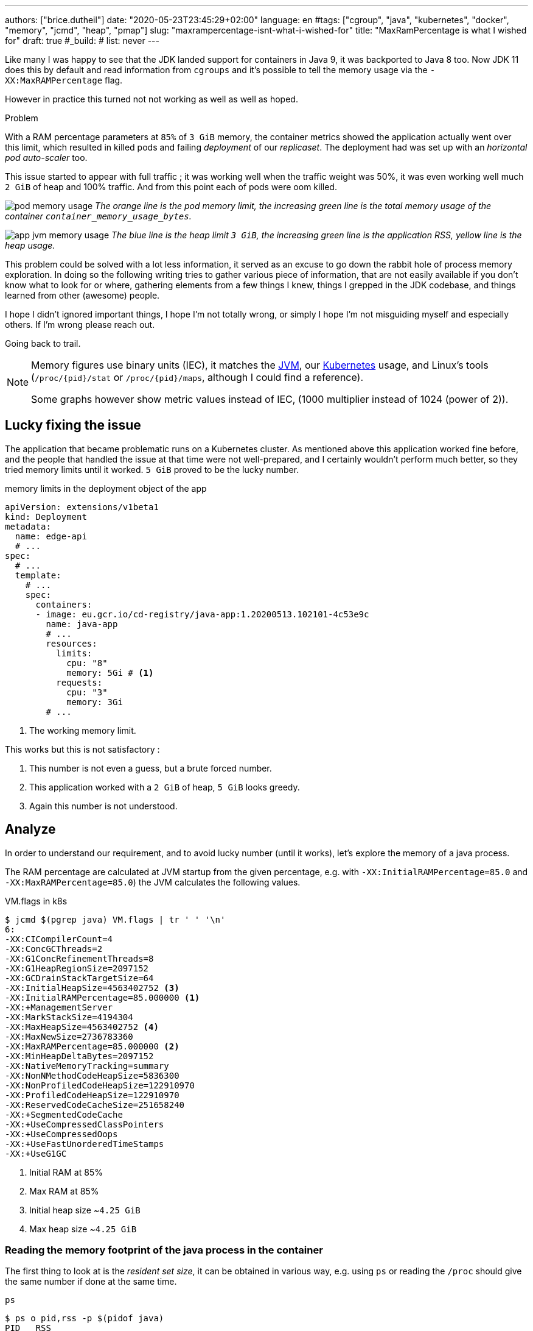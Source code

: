 ---
authors: ["brice.dutheil"]
date: "2020-05-23T23:45:29+02:00"
language: en
#tags: ["cgroup", "java", "kubernetes", "docker", "memory", "jcmd", "heap", "pmap"]
slug: "maxrampercentage-isnt-what-i-wished-for"
title: "MaxRamPercentage is what I wished for"
draft: true
#_build:
#  list: never
---

Like many I was happy to see that the JDK landed support for containers
in Java 9, it was backported to Java 8 too.
Now JDK 11 does this by default and read information from `cgroups` and
it's possible to tell the memory usage via the `-XX:MaxRAMPercentage` flag.

However in practice this turned not not working as well as well as hoped.


.Problem
****
With a RAM percentage parameters at `85%` of `3 GiB` memory, the container
metrics showed the application actually went over this limit, which resulted
in killed pods and failing _deployment_ of our _replicaset_. The deployment
had was set up with an _horizontal pod auto-scaler_ too.

This issue started to appear with full traffic ; it was working well when
the traffic weight was 50%, it was even working well much `2 GiB` of heap
and 100% traffic. And from this point each of pods were oom killed.
****

image:/assets/maxrampercentage/pod-memory-usage.png[]
_The orange line is the pod memory limit, the increasing green line is the
total memory usage of the container `container_memory_usage_bytes`._

image:/assets/maxrampercentage/app-jvm-memory-usage.png[]
_The blue line is the heap limit `3 GiB`, the increasing green line
is the application RSS, yellow line is the heap usage._

This problem could be solved with a lot less information, it served as
an excuse to go down the rabbit hole of process memory exploration.
In doing so the following writing tries to gather various piece of information,
that are not easily available if you don't know what to look for or where,
gathering elements from a few things I knew, things I grepped in the
JDK codebase, and things learned from other (awesome) people.

I hope I didn't ignored important things, I hope I'm not totally wrong,
or simply I hope I'm not misguiding myself and especially others. If I'm wrong
please reach out.

Going back to trail.


[NOTE]
====
Memory figures use binary units (IEC), it matches the https://github.com/corretto/corretto-11/blob/055a9a1a279b9a2953c2150bc937b04f905eeba1/src/src/hotspot/share/utilities/globalDefinitions.hpp#L226[JVM],
our https://kubernetes.io/docs/concepts/configuration/manage-resources-containers/#meaning-of-memory[Kubernetes] usage,
and Linux's tools (`/proc/{pid}/stat` or `/proc/{pid}/maps`, although I could find a reference).

Some graphs however show metric values instead of IEC, (1000 multiplier instead of 1024 (power of 2)).
====

== Lucky fixing the issue

The application that became problematic runs on a Kubernetes cluster. As mentioned above
this application worked fine before, and the people that handled the issue at that time were
not well-prepared, and I certainly wouldn't perform much better, so they tried memory limits
until it worked. `5 GiB` proved to be the lucky number.


.memory limits in the deployment object of the app
[source,yaml]
----
apiVersion: extensions/v1beta1
kind: Deployment
metadata:
  name: edge-api
  # ...
spec:
  # ...
  template:
    # ...
    spec:
      containers:
      - image: eu.gcr.io/cd-registry/java-app:1.20200513.102101-4c53e9c
        name: java-app
        # ...
        resources:
          limits:
            cpu: "8"
            memory: 5Gi # <1>
          requests:
            cpu: "3"
            memory: 3Gi
        # ...
----
<1> The working memory limit.

This works but this is not satisfactory :

1. This number is not even a guess, but a brute forced number.
2. This application worked with a `2 GiB` of heap, `5 GiB` looks greedy.
3. Again this number is not understood.


== Analyze

In order to understand our requirement, and to avoid lucky number (until it works),
let's explore the memory of a java process.


The RAM percentage are calculated at JVM startup from the given percentage, e.g.
with `-XX:InitialRAMPercentage=85.0` and `-XX:MaxRAMPercentage=85.0`) the JVM
calculates the following values.

.VM.flags in k8s
[source, bash]
----
$ jcmd $(pgrep java) VM.flags | tr ' ' '\n'
6:
-XX:CICompilerCount=4
-XX:ConcGCThreads=2
-XX:G1ConcRefinementThreads=8
-XX:G1HeapRegionSize=2097152
-XX:GCDrainStackTargetSize=64
-XX:InitialHeapSize=4563402752 <3>
-XX:InitialRAMPercentage=85.000000 <1>
-XX:+ManagementServer
-XX:MarkStackSize=4194304
-XX:MaxHeapSize=4563402752 <4>
-XX:MaxNewSize=2736783360
-XX:MaxRAMPercentage=85.000000 <2>
-XX:MinHeapDeltaBytes=2097152
-XX:NativeMemoryTracking=summary
-XX:NonNMethodCodeHeapSize=5836300
-XX:NonProfiledCodeHeapSize=122910970
-XX:ProfiledCodeHeapSize=122910970
-XX:ReservedCodeCacheSize=251658240
-XX:+SegmentedCodeCache
-XX:+UseCompressedClassPointers
-XX:+UseCompressedOops
-XX:+UseFastUnorderedTimeStamps
-XX:+UseG1GC
----
<1> Initial RAM at 85%
<2> Max RAM at 85%
<3> Initial heap size ~`4.25 GiB`
<4> Max heap size ~`4.25 GiB`


=== Reading the memory footprint of the java process in the container

The first thing to look at is the _resident set size_, it can be obtained in
various way, e.g. using `ps` or reading the `/proc` should give the same number
if done at the same time.

.`ps`
[source, role="primary"]
----
$ ps o pid,rss -p $(pidof java)
PID   RSS
  6 4701120
----

.`/proc/{pid}/status`
[source, role="secondary"]
----
$ cat /proc/$(pgrep java)/status | grep VmRSS
VmRSS:	 4701120 kB
----

`4.6 GiB` !!! Not quite within the `4.25 GiB` (85% of `5 GiB`) limit. So let's dig a
bit to understand this number (4701120 KiB).

==== Digging in the java memory arenas

Fortunately the application started with `-XX:NativeMemoryTracking=summary` which
enables to have an overview of the different memory zones of a Java process.

NOTE: Enabling native memory tracking (NMT) causes a 5% to 10% performance overhead.

.`VM.native_memory` instant snapshot
[source, bash]
----
$ jcmd $(pgrep java) VM.native_memory scale=KB
6:

Native Memory Tracking:

Total: reserved=7168324KB, committed=5380868KB                               <1>
-                 Java Heap (reserved=4456448KB, committed=4456448KB)        <2>
                            (mmap: reserved=4456448KB, committed=4456448KB)

-                     Class (reserved=1195628KB, committed=165788KB)         <3>
                            (classes #28431)                                 <4>
                            (  instance classes #26792, array classes #1639)
                            (malloc=5740KB #87822)
                            (mmap: reserved=1189888KB, committed=160048KB)
                            (  Metadata:   )
                            (    reserved=141312KB, committed=139876KB)
                            (    used=135945KB)
                            (    free=3931KB)
                            (    waste=0KB =0.00%)
                            (  Class space:)
                            (    reserved=1048576KB, committed=20172KB)
                            (    used=17864KB)
                            (    free=2308KB)
                            (    waste=0KB =0.00%)

-                    Thread (reserved=696395KB, committed=85455KB)
                            (thread #674)
                            (stack: reserved=692812KB, committed=81872KB)    <5>
                            (malloc=2432KB #4046)
                            (arena=1150KB #1347)

-                      Code (reserved=251877KB, committed=105201KB)          <6>
                            (malloc=4189KB #11718)
                            (mmap: reserved=247688KB, committed=101012KB)

-                        GC (reserved=230739KB, committed=230739KB)          <7>
                            (malloc=32031KB #63631)
                            (mmap: reserved=198708KB, committed=198708KB)

-                  Compiler (reserved=5914KB, committed=5914KB)              <8>
                            (malloc=6143KB #3281)
                            (arena=18014398509481755KB #5)

-                  Internal (reserved=24460KB, committed=24460KB)           <10>
                            (malloc=24460KB #13140)

-                     Other (reserved=267034KB, committed=267034KB)         <11>
                            (malloc=267034KB #631)

-                    Symbol (reserved=28915KB, committed=28915KB)            <9>
                            (malloc=25423KB #330973)
                            (arena=3492KB #1)

-    Native Memory Tracking (reserved=8433KB, committed=8433KB)
                            (malloc=117KB #1498)
                            (tracking overhead=8316KB)

-               Arena Chunk (reserved=217KB, committed=217KB)
                            (malloc=217KB)

-                   Logging (reserved=7KB, committed=7KB)
                            (malloc=7KB #266)

-                 Arguments (reserved=19KB, committed=19KB)
                            (malloc=19KB #521)

-                    Module (reserved=1362KB, committed=1362KB)
                            (malloc=1362KB #6320)

-              Synchronizer (reserved=837KB, committed=837KB)
                            (malloc=837KB #6877)

-                 Safepoint (reserved=8KB, committed=8KB)
                            (mmap: reserved=8KB, committed=8KB)

-                   Unknown (reserved=32KB, committed=32KB)
                            (mmap: reserved=32KB, committed=32KB)
----
<1> This shows a `reserved` value (`7168324 KiB` (~`6.84 GiB`)), it's the amount of addressable memory
(all OS types) on that container, and a `committed` value (`4456448 KiB` (~`4.25 GiB`)) that represents
what the JVM actually told the OS to allocate.
<2> Heap arena, note reserved and committed values are the same `4456448 KiB` here because our
`InitialRAMPercentage` is the same as max. I'm not sure why this number is different from the VM
flags `-XX:MaxHeapSize=4563402752` though.
<3> ~`162 MiB` of metaspace
<4> How many classes have been loaded : `28431`
<5> There are 674 threads that are using ~`80 MiB` and could use up to ~`676 MiB`.
<6> Code cache area (assembly of the used methods) ~`102 MiB` out of ~`246 MiB` which matches with `-XX:ReservedCodeCacheSize=251658240`
<7> G1GC internal data structures take ~`225 MiB`
<8> C1 / C2 compilers (which compile bytecodes to assembly) uses ~`5.8 MiB`
<9> The symbols contains many things like interned strings and other internal constants ~`28.2 MiB`
<10> Internal (includes `DirectByteBuffers` before Java 11), maybe others objects, here takes ~`24 MiB`
<11> Other section after Java 11 includes `DirectByteBuffers` ~`261 MiB`

Other areas are much smaller in scale, NMT takes ~`8.2 MiB` itself, module system usage ~`1.3 MiB`,
etc. Also, note that enabling other JVM features may show up if they are activated.
https://docs.oracle.com/en/java/javase/11/troubleshoot/diagnostic-tools.html#GUID-5EF7BB07-C903-4EBD-A9C2-EC0E44048D37[Source]


[NOTE]
====
At the time this report was executed the committed memory is `5380868 KiB` (`5.13 GiB`) while
the process RSS is `4701120 KiB`. The difference relates to how `mmap` works (on Linux), memory
pages are only backed by physical memory once they're written to.

Some people may have heard of the `-XX:+AlwaysPreTouch` Hotspot option. This option tells
the JVM to always write zeroes to memory pages (which has the effect of reducing physical memory
commit latencies), but this option only affect the heap memory allocations. Other zones like
thread stack or metaspace work differently, that means some *committed* memory shown in NMT is not
*resident* and not accounted by the RSS counter.

Here's some memory related vocabulary that help distinguish between memory _statuses_ :

.vocabulary breakdown
[%autowidth.stretch]
|===

| *Used Heap* | The amount of memory occupied by live objects according.

| *Committed* | Address ranges that have been mapped with something other than `PROT_NONE`.
They may or may not be backed by physical or swap due to lazy allocation and paging.

| *Reserved* | The total address range that has been pre-mapped via `mmap` for a particular memory pool.
The _reserved_ / _committed_ difference consists of `PROT_NONE` mappings, which are guaranteed to not be backed
by physical memory

| *Resident* | Pages which are currently in physical ram. This means code, stacks, part of the committed memory
pools but also portions of ``mmap``ed files which have recently been accessed and allocations outside the control
of the JVM.

| *Virtual* | The sum of all virtual address mappings. Covers committed, reserved memory pools but also mapped
files or shared memory. This number is rarely informative since the JVM can reserve very large address
ranges in advance or mmap large files.

|===

https://stackoverflow.com/a/31178912/48136[source]
====

There's a lot more to read on the
https://docs.oracle.com/en/java/javase/11/vm/native-memory-tracking.html#GUID-39676837-DA61-4F8D-9C5B-9DB1F5147D80[official documentation about NMT]
and https://docs.oracle.com/en/java/javase/11/troubleshoot/diagnostic-tools.html#GUID-1F53A50E-86FF-491D-A023-8EC4F1D1AC77[how to Monitor VM Internal Memory].

And another worthwhile read on https://shipilev.net/jvm/anatomy-quarks/12-native-memory-tracking/[native memory tracking]
by http://twitter.com/shipilev[Aleksey Shipilёv].


==== Explore what NMT does not show

There's also the `MappedByteBuffers`, these are the files mapped to virtual memory of a process.
NMT does not track them, however, `MappedByteBuffers` can also take physical memory. It's possible
to see the actual usage of a process memory map: `pmap -x <pid>`


.process memory mappings
[source, bash]
----
$ pmap -x $(pgrep java)
6:   /usr/bin/java -Dfile.encoding=UTF-8 -Duser.timezone=UTC -Djava.security.egd=file:/dev/./urandom
-XX:InitialRAMPercentage=85.0 -XX:MaxRAMPercentage=85.0 -XX:NativeMemoryTracking=summary
-Xlog:os,safepoint*,gc*,gc+ref=debug,gc+ergo*=debug,gc+age*=debug,gc+phases*:file=/gclogs/%t-gc.log:time,uptime,tags:filecount=5,filesize=10M -javaag
Address           Kbytes     RSS   Dirty Mode  Mapping
0000000000400000       4       4       0 r-x-- java
0000000000600000       4       4       4 r---- java
0000000000601000       4       4       4 rw--- java
000000000216f000     404     272     272 rw---   [ anon ]
00000006f0000000 4476620 3128252 3128252 rw---   [ anon ]
00000008013b3000 1028404       0       0 -----   [ anon ]
00007fc5de9ea000      16       0       0 -----   [ anon ]
00007fc5de9ee000    1012     104     104 rw---   [ anon ]
00007fc5deaeb000      16       0       0 -----   [ anon ]
00007fc5deaef000    1012      24      24 rw---   [ anon ]
00007fc5debec000      16       0       0 -----   [ anon ]
00007fc5debf0000    1012      92      92 rw---   [ anon ]
00007fc5deced000      16       0       0 -----   [ anon ]
00007fc5decf1000    1012     100     100 rw---   [ anon ]
00007fc5dedee000      16       0       0 -----   [ anon ]
00007fc5dedf2000    1012     100     100 rw---   [ anon ]
00007fc5deeef000      16       0       0 -----   [ anon ]
00007fc5deef3000    1012     100     100 rw---   [ anon ]
00007fc5deff0000      16       0       0 -----   [ anon ]
00007fc5deff4000    1012     100     100 rw---   [ anon ]
00007fc5df0f1000      16       0       0 -----   [ anon ]
00007fc5df0f5000    1012     100     100 rw---   [ anon ]
00007fc5df1f2000      16       0       0 -----   [ anon ]
00007fc5df1f6000    1012     100     100 rw---   [ anon ]
00007fc5df2f3000      16       0       0 -----   [ anon ]
00007fc5df2f7000    1012     100     100 rw---   [ anon ]
00007fc5df3f4000      16       0       0 -----   [ anon ]
00007fc5df3f8000    1012     100     100 rw---   [ anon ]
00007fc5df4f5000      16       0       0 -----   [ anon ]
00007fc5df4f9000    1012     100     100 rw---   [ anon ]
00007fc5df5f6000      16       0       0 -----   [ anon ]
00007fc5df5fa000    1012     100     100 rw---   [ anon ]

...

00007fca48ba9000   17696   14876       0 r-x-- libjvm.so
00007fca49cf1000    2044       0       0 ----- libjvm.so
00007fca49ef0000     764     764     764 r---- libjvm.so
00007fca49faf000     232     232     208 rw--- libjvm.so
00007fca49fe9000     352     320     320 rw---   [ anon ]
00007fca4a041000     136     136       0 r---- libc-2.28.so
00007fca4a063000    1312    1140       0 r-x-- libc-2.28.so
00007fca4a1ab000     304     148       0 r---- libc-2.28.so
00007fca4a1f7000       4       0       0 ----- libc-2.28.so
00007fca4a1f8000      16      16      16 r---- libc-2.28.so
00007fca4a1fc000       8       8       8 rw--- libc-2.28.so
00007fca4a1fe000      16      16      16 rw---   [ anon ]
00007fca4a202000       4       4       0 r---- libdl-2.28.so
00007fca4a203000       4       4       0 r-x-- libdl-2.28.so
00007fca4a204000       4       4       0 r---- libdl-2.28.so
00007fca4a205000       4       4       4 r---- libdl-2.28.so
00007fca4a206000       4       4       4 rw--- libdl-2.28.so
00007fca4a207000     100     100       0 r-x-- libjli.so
00007fca4a220000    2048       0       0 ----- libjli.so
00007fca4a420000       4       4       4 r---- libjli.so
00007fca4a421000       4       4       4 rw--- libjli.so
00007fca4a422000      24      24       0 r---- libpthread-2.28.so
00007fca4a428000      60      60       0 r-x-- libpthread-2.28.so
00007fca4a437000      24       0       0 r---- libpthread-2.28.so
00007fca4a43d000       4       4       4 r---- libpthread-2.28.so
00007fca4a43e000       4       4       4 rw--- libpthread-2.28.so
00007fca4a43f000      16       4       4 rw---   [ anon ]
00007fca4a443000       4       4       0 r---- LC_IDENTIFICATION
00007fca4a444000       4       0       0 -----   [ anon ]
00007fca4a445000       4       0       0 r----   [ anon ]
00007fca4a446000       8       8       8 rw---   [ anon ]
00007fca4a448000       4       4       0 r---- ld-2.28.so
00007fca4a449000     120     120       0 r-x-- ld-2.28.so
00007fca4a467000      32      32       0 r---- ld-2.28.so
00007fca4a46f000       4       4       4 r---- ld-2.28.so
00007fca4a470000       4       4       4 rw--- ld-2.28.so
00007fca4a471000       4       4       4 rw---   [ anon ]
00007ffe28536000     140      40      40 rw---   [ stack ]
00007ffe28582000      12       0       0 r----   [ anon ]
00007ffe28585000       8       4       0 r-x--   [ anon ]
ffffffffff600000       4       0       0 r-x--   [ anon ]
---------------- ------- ------- -------
total kB         24035820 4776860 4720796
----

Let's refine that with more
https://www.kernel.org/doc/Documentation/filesystems/proc.txt[knowledge about `/proc/{pid}/maps`],
it indicates that a _map_ has a set of modes:

* `r-`: readable memory mapping
* `w`: writable memory mapping
* `x`: executable memory mapping
* `s` or `p` : shared memory mapping or private mapping. `/proc/<pid>/maps` shows both
but `pmap` only show the `s` flag.

On a side note, `pmap` may show another mapping mode which I barely found any reference of,
here's https://johanlouwers.blogspot.com/2017/07/oracle-linux-understanding-linux.html[one]
and https://linux.die.net/man/2/mmap[here]

* `R`: if set, the map has no swap space reserved (`MAP_NORESERVE` flag of `mmap`).
This means that we can get a segmentation fault by accessing that memory if it has not
already been mapped to physical memory, and if the system is out of physical memory.

At this time the focus is to see what are the memory mapped files with the JVM. Those can be either
read from or written to, we need to look for both the `r` or `w` or neither, also while quite unlikely
with Java let's not restrict on the _executable_ mapping, so the only thing we could be restricting to
is the shared mapping `s` (memory mapped files are shared because the OS may want to reuse the afferent
memory pages for other processes) :

.Our application memory mapped files
[source, bash]
----
$ pmap -x 6 | grep "[r-][w-][x-][s][R-]"
00007f5fdc02f000       4       4       0 r--s- instrumentation1647616515145161084.jar
00007f5fdc030000       4       4       0 r--s- instrumentation11262564974060761935.jar
00007f5fdc053000       8       8       0 r--s- java-agent-bs-cl.jar
00007f5fdc055000       4       4       0 r--s- instrumentation249633448216144460.jar
00007f5fdc056000       4       4       0 r--s- agent1-bootstrap10447345921091566771.jar
00007f5fdc057000      12      12       0 r--s- agent1-api6038277081136135384.jar
00007f5fec000000       8       8       0 r--s- agent1-weaver-api16247655721253674284.jar
00007f5fec002000       4       4       0 r--s- agent1-opentracing-bridge12060425782296980104.jar
00007f5fec003000      12      12       0 r--s- agent2-bridge3261511391751138774.jar
00007f5ffb910000  138176   36060       0 r--s- modules
00007f6008006000      28      28       0 r--s- gconv-modules.cache
                           ^^^^^               ^^^^^^^^^^^^^^^^^^^^^^^^^^^^^^^^^^^^^^^^^^^^^^^^^^^
----

There's around `35.2 MiB` of memory mapped files.

_As I was a bit unfamiliar with `pmap`, reading https://techtalk.intersec.com/2013/07/memory-part-2-understanding-process-memory/[this process memory blog]
helped me with the above command._

Wrapping this information from NMT and memory mapped files leaves us with the
following _equation_ to estimate the actual memory usage of a process:

....
Total memory = Heap + GC + Metaspace + Code Cache + Symbol tables
               + Compiler + Other JVM structures + Thread stacks
               + Direct buffers + Mapped files +
               + Native Libraries + Malloc overhead + ...
....

[%autowidth.stretch,options="footer"]
|===

| Heap                            | 4456448
| GC                              |  230739
| Metaspace                       |  165788
| Code Cache                      |  105201
| Symbol tables                   |   28915
| Compiler                        |    5914
| Other JVM structures
(Internal + NMT + smaller area)   |   24460 + 8433 + 217 + 7 + 19 + 1362 + 837 + 8 + 32
| Thread stacks                   |   85455
| Direct buffers (Other)          |  267034
| Mapped files                    |   36060 + 4 + 4 + 8 + 4 + 4 + 12 + 8 + 4 + 12 + 28
| Native Libraries                | unaccounted at this time
| Malloc overhead                 | accounted in NMT
| ...                             |

| Total                           | 5242880 KiB
|===

`5186278 KiB` is what this container is actually using, so way over the RSS (`4701120 KiB`)
but also over the `5 GiB` (`5242880 KiB`) of the pod limit. Yet this pod is healthy and far from
the thresholds to be oom killed.

*So what I am missing here ?*

There a few considerations to understand :

* NMT shows _reserved_ and _committed_ values on each arenas,
+
[%autowidth.stretch]
|===

| `reserved` | this is the size that the OS guarantees to be available (but the
JVM didn't tell the OS to allocate this memory)
| `committed` | this size indicate the memory that the JVM allocated on the OS

|===
+
Each of these memory arenas are managed differently: `GC`, `Compiler` have the
same committed and reserved memory values while other zones have the ability to
shrink or grow for example `thread stacks` arenas reports
`85455 KiB` but could take up to `696395 KiB` if necessary, and theoretically
same as the heap.

* While the JVM did allocate this memory, Linux on x86 hardware uses virtual
memory with paging. More specifically Linux optimize actual physical memory
and only commit a page physically if this page is actually written to. In this
case the `Heap` arena in particular seems to benefit from this behavior as the JVM
allocated `4456448 KiB`, but the actual RAM _resident set size_ usage of this memory
zone seems at this time is `3128252 KiB`.

Where to look this number? While it's easy to get the RSS of a process, to understand
if the committed heap actually _resides_ on physical memory you need to use `pmap` or
inspect `/proc/{pid}/maps` or `/proc/{pid}/smaps`. You have to notice the one of the first
memory zone is quite big and about the size of the committed heap as shown in NMT. It's easier
to spot with `pmap -X` (capital `X`). _Note the below capture are from a different pod/process_.

.`pmap -x <pid>`
[source, role="primary"]
----
$ pmap -x $(pidof java) | less -S -X
6:   /usr/bin/java -Dfile.encoding=UTF-8 -Duser.timezone=UTC -Djava.security.egd=file:/dev/./urandom
Address           Kbytes     RSS   Dirty Mode  Mapping
0000000000400000       4       4       0 r-x-- java
0000000000600000       4       4       4 r---- java
0000000000601000       4       4       4 rw--- java
0000000001cfc000     412     224     224 rw---   [ anon ]
00000006f0000000 4477472 2944744 2944744 rw---   [ anon ] <1>
0000000801488000 1027552       0       0 -----   [ anon ]
00007f11b3744000   16388   16388   16388 rw---   [ anon ]
00007f11b4745000      16       0       0 -----   [ anon ]
00007f11b4749000   50688   49484   49484 rw---   [ anon ]
00007f11b78c9000    1536       0       0 -----   [ anon ]
00007f11b7a49000   32776   32776   32776 rw---   [ anon ]
00007f11b9a4b000      16       0       0 -----   [ anon ] <2>
00007f11b9a4f000    1012      24      24 rw---   [ anon ] <3>
00007f11b9b4c000      16       0       0 -----   [ anon ]
00007f11b9b50000    1012      92      92 rw---   [ anon ]
00007f11b9c4d000      16       0       0 -----   [ anon ]
00007f11b9c51000    1012     116     116 rw---   [ anon ]
...
----
<1> heap arena
<2> a thread guard pages
<3> a thread stack

.`pmap- X <pid>`
[source, role="secondary"]
----
$ pmap -X $(pidof java) | less -S -X
6:   /usr/bin/java -Dfile.encoding=UTF-8 -Duser.timezone=UTC -Djava.security.egd=file:/dev/./urandom -XX:InitialRAMPercentage=85.0 -XX:MaxRAMPercentage=85.0 -XX:NativeMemoryTracking=summary
         Address Perm   Offset Device   Inode     Size     Rss     Pss Referenced Anonymous LazyFree ShmemPmdMapped Shared_Hugetlb Private_Hugetlb Swap SwapPss Locked THPeligible Mapping
        00400000 r-xp 00000000  08:01 4054960        4       4       1          4         0        0              0              0               0    0       0      0           0 java
        00600000 r--p 00000000  08:01 4054960        4       4       4          4         4        0              0              0               0    0       0      0           0 java
        00601000 rw-p 00001000  08:01 4054960        4       4       4          4         4        0              0              0               0    0       0      0           0 java
        01cfc000 rw-p 00000000  00:00       0      412     224     224        224       224        0              0              0               0    0       0      0           0 [heap] <1>
       6f0000000 rw-p 00000000  00:00       0  4477472 2939592 2939592    2939592   2939592        0              0              0               0    0       0      0           0
       801488000 ---p 00000000  00:00       0  1027552       0       0          0         0        0              0              0               0    0       0      0           0
    7f11b4745000 ---p 00000000  00:00       0       16       0       0          0         0        0              0              0               0    0       0      0           0
    7f11b4749000 rw-p 00000000  00:00       0    50688   49472   49472      49472     49472        0              0              0               0    0       0      0           0
    7f11b78c9000 ---p 00000000  00:00       0     1536       0       0          0         0        0              0              0               0    0       0      0           0
    7f11b7a49000 rw-p 00000000  00:00       0    32776   32776   32776      32776     32776        0              0              0               0    0       0      0           0
    7f11b9a4b000 ---p 00000000  00:00       0       16       0       0          0         0        0              0              0               0    0       0      0           0        <2>
    7f11b9a4f000 rw-p 00000000  00:00       0     1012     112     112        112       112        0              0              0               0    0       0      0           0        <3>
    7f11b9b4c000 ---p 00000000  00:00       0       16       0       0          0         0        0              0              0               0    0       0      0           0
    7f11b9b50000 rw-p 00000000  00:00       0     1012      96      96         96        96        0              0              0               0    0       0      0           0
    7f11b9c4d000 ---p 00000000  00:00       0       16       0       0          0         0        0              0              0               0    0       0      0           0
    7f11b9c51000 rw-p 00000000  00:00       0     1012     116     116        116       116        0              0              0               0    0       0      0           0
...
----
<1> heap arena
<2> a thread guard pages
<3> a thread stack


== Going back to choose a better value for the RAM percentage

From the above, it's now possible with NMT especially and with `pmap` to
understand actual memory usage and to answer the question: "What is a sensible
RAM percentage setting for this application ?"

Really what drive the answer is the actual non-heap usage not accounted in
`MaxRAMPercentage`, from the numbers above:

....
(total) 5242880 - (heap) 4456448 = 786432 KiB
....


.In percentages
[%autowidth.stretch,options="footer"]
|===

| Non heap | 5242880 - 4456448 = 786432 | ~14 %
| Heap     | 4456448                    | ~86 %

| Total    | 5186278                    | 100 %
|===

*This means the application needs around `790 MiB`, plus the heap to run.*

From the flags seen above, the JVM set the heap maximum size memory to `4 563 402 752` Bytes,
this value was computed from this flag `-XX:MaxRAMPercentage=85.000000`, and this percentage
is somehow a lucky guess that worked for the `5 GiB` deployment memory limit.
But this actual percentage is in fact _wrong_, if he JVM needed all the memory within the max
heap plus bigger stack traces then the container/pod would have been _oom killed_. Also, it is
necessary to give some free space in the container
to be able to perform serviceability tasks, like profiling, heap dump, etc.

For a `5 GiB` limit it may be good to give around 20% for all of these non-heap, plus system space
for this particular workload (e.g. if the application requires heavy filesystem usage, then
it would be a different number to make room for the filesystem cache).

So the problem would be solved with the following value, for a `5 GiB` memory limit :

[source]
----
-XX:InitialRAMPercentage=80.0 <1>
-XX:MaxRAMPercentage=80.0 <1>
----



For a quick win let's adapt the application image.

== Make the docker image memory settings tweakable per environment

AS seen at beginning of this post, RAM settings are part of the command declaration, this
is not suitable as seen above. In addition, the deployment requirements / limits is likely to
differ depending on the cluster / environment. One good reason would be to decrease the money spending
on your cloud provider for non-production clusters, like staging, pre-production, etc.
It will be useful to enable flexibility one setting the application for any given environment.

Let's use https://docs.oracle.com/en/java/javase/11/troubleshoot/diagnostic-tools.html#GUID-0A40ECEE-AFDF-48CB-AF7C-A33DDE07A8DC[`JAVA_TOOL_OPTIONS`]
environment variable to enable flexibility and remove the RAM percentage in the `CMD` directive.

.Application dockerfile
[source,diff]
----
  ARG REGISTRY
  FROM $REGISTRY/corretto-java:11.0.6.10.1
+ ENV JAVA_TOOL_OPTIONS="" <1>

  RUN mkdir -p /gclogs /etc/java-app

  COPY ./build/libs/java-app-boot.jar \
    ./build/java-agents/agent-1.jar \
    ./build/java-agents/agent-2.jar \
    ./src/serviceability/*.sh \
    /

  CMD [ "/usr/bin/java", \
        "-Dfile.encoding=UTF-8", \
        "-Duser.timezone=UTC", \
        "-Dcom.sun.management.jmxremote.port=7199", \
        "-Dcom.sun.management.jmxremote.rmi.port=7199", \
        "-Dcom.sun.management.jmxremote.ssl=false", \
        "-Dcom.sun.management.jmxremote.authenticate=false", \
        "-Djava.security.egd=file:/dev/./urandom", \
-       "-XX:InitialRAMPercentage=85.0", \ <2>
-       "-XX:MaxRAMPercentage=85.0", \
        "-XX:NativeMemoryTracking=summary", \
        "-Xlog:os,safepoint*,gc*,gc+ref=debug,gc+ergo*=debug,gc+age*=debug,gc+phases*:file=/gclogs/%t-gc.log:time,uptime,tags:filecount=5,filesize=10M", \
        "-javaagent:/agent-1.jar", \
        "-javaagent:/agent-2.jar", \
        "-Dsqreen.config_file=/sqreen.properties", \
        "-jar", \
        "/java-app-boot.jar", \
        "--spring.config.additional-location=/etc/java-app/config.yaml", \
        "--server.port=8080" ]

  LABEL name="java-app"
  LABEL build_path="../"
  LABEL version_auto_semver="true"
----
<1> Defines the https://docs.oracle.com/en/java/javase/11/troubleshoot/diagnostic-tools.html#GUID-0A40ECEE-AFDF-48CB-AF7C-A33DDE07A8DC[`JAVA_TOOL_OPTIONS`]
<2> Removes the RAM percentage settings to get _default_ values.

Now let's test this locally to play a bit.

.Build the container
[source]
----
❯ DOCKER_BUILDKIT=1 docker build \
  --tag test-java-app \ <1>
  --build-arg REGISTRY=eu.gcr.io/cd-registry \
  --file _infra/Dockerfile \
  .
[+] Building 1.4s (9/9) FINISHED
 => [internal] load build definition from Dockerfile                                                                                              0.0s
 => => transferring dockerfile: 1.34kB                                                                                                            0.0s
 => [internal] load .dockerignore                                                                                                                 0.0s
 => => transferring context: 35B                                                                                                                  0.0s
 => [internal] load metadata for eu.gcr.io/cd-registry/corretto-java:11.0.6.10.1                                                                  0.0s
 => CACHED [1/4] FROM eu.gcr.io/cd-registry/corretto-java:11.0.6.10.1                                                                             0.0s
 => [internal] load build context                                                                                                                 0.0s
 => => transferring context: 1.32kB                                                                                                               0.0s
 => [2/4] RUN mkdir -p /gclogs /etc/java-app                                                                                                      0.3s
 => [3/4] COPY ./build/async-profiler/linux-x64 /async-profiler                                                                                   0.0s
 => [4/4] COPY ./build/libs/java-app-boot.jar   ./build/java-agents/agent-1.jar   ./build/java-agents/agent-2.jar   ./src/serviceability/*.sh   / 0.6s
 => exporting to image                                                                                                                            0.4s
 => => exporting layers                                                                                                                           0.4s
 => => writing image sha256:5ceef8f5a4e23cb3bea7ca7cb7c90c0e338386b7f37992c92861cb119c312cb9                                                      0.0s
 => => naming to docker.io/library/test-java-app
----
<1> Custom tag to avoid collision with regular images in my cache

Run the container with the Java app

.*Without* `JAVA_TOOL_OPTIONS`
[source,role="primary"]
----
❯ docker run --rm --memory="3gb" --name j-mem test-java-app
Picked up JAVA_TOOL_OPTIONS:
10:14:53.566 [main] INFO org.springframework.core.KotlinDetector - Kotlin reflection implementation not found at runtime, related features won't be available.
2020-03-20 10:14:55.616 [] WARN  --- [kground-preinit] o.s.h.c.j.Jackson2ObjectMapperBuilder    : For Jackson Kotlin classes support please add "com.fasterxml.jackson.module:jackson-module-kotlin" to the classpath
...
----

.*With* `JAVA_TOOL_OPTIONS`
[source,role="secondary"]
----
❯ docker run --rm --memory="3gb" --env JAVA_TOOL_OPTIONS="-XX:InitialRAMPercentage=70.0 -XX:MaxRAMPercentage=70.0" --name j-mem test-java-app
Picked up JAVA_TOOL_OPTIONS: -XX:InitialRAMPercentage=70.0 -XX:MaxRAMPercentage=70.0
10:14:53.566 [main] INFO org.springframework.core.KotlinDetector - Kotlin reflection implementation not found at runtime, related features won't be available.
2020-03-20 10:14:55.616 [] WARN  --- [kground-preinit] o.s.h.c.j.Jackson2ObjectMapperBuilder    : For Jackson Kotlin classes support please add "com.fasterxml.jackson.module:jackson-module-kotlin" to the classpath
...
----


Then we can make sure we have the correct flags.

.*Without* `JAVA_TOOL_OPTIONS`
[source, role="primary"]
----
❯ docker exec -it j-mem bash -c "jcmd \$(pgrep java) VM.flags | tr ' ' '\n'"
6:
-XX:CICompilerCount=3
-XX:ConcGCThreads=1
-XX:G1ConcRefinementThreads=4
-XX:G1HeapRegionSize=1048576
-XX:GCDrainStackTargetSize=64
-XX:InitialHeapSize=50331648
-XX:MarkStackSize=4194304
-XX:MaxHeapSize=805306368 <1>
-XX:MaxNewSize=482344960
-XX:MinHeapDeltaBytes=1048576
-XX:NativeMemoryTracking=summary
-XX:NonNMethodCodeHeapSize=5830732
-XX:NonProfiledCodeHeapSize=122913754
-XX:ProfiledCodeHeapSize=122913754
-XX:ReservedCodeCacheSize=251658240
-XX:+SegmentedCodeCache
-XX:+UseCompressedClassPointers
-XX:+UseCompressedOops
-XX:+UseFastUnorderedTimeStamps
-XX:+UseG1GC

----
<1> Max heap is about `768 MiB`

.*With* `JAVA_TOOL_OPTIONS`
[source, role="secondary"]
----
❯ docker exec -it j-mem bash -c "jcmd \$(pgrep java) VM.flags | tr ' ' '\n'"
6:
-XX:CICompilerCount=3
-XX:ConcGCThreads=1
-XX:G1ConcRefinementThreads=4
-XX:G1HeapRegionSize=1048576
-XX:GCDrainStackTargetSize=64
-XX:InitialHeapSize=2256535552
-XX:InitialRAMPercentage=70.000000
-XX:MarkStackSize=4194304
-XX:MaxHeapSize=2256535552 <1>
-XX:MaxNewSize=1353711616
-XX:MaxRAMPercentage=70.000000
-XX:MinHeapDeltaBytes=1048576
-XX:NativeMemoryTracking=summary
-XX:NonNMethodCodeHeapSize=5830732
-XX:NonProfiledCodeHeapSize=122913754
-XX:ProfiledCodeHeapSize=122913754
-XX:ReservedCodeCacheSize=251658240
-XX:+SegmentedCodeCache
-XX:+UseCompressedClassPointers
-XX:+UseCompressedOops
-XX:+UseFastUnorderedTimeStamps
-XX:+UseG1GC

----
<1> Max heap is about `2.1 GiB`


Notice when there's no RAM settings the JVM computed the max heap size at 25%
of memory constraints `3 GiB`. And to 80%, `2.1 GiB`, of the same limit when
passing the RAM percentages. Also, the heap values are the only one affected,
other memory areas default values kept the same values.


== Going further

As a reminder this application was set up with 85% max heap when the
deployment limit was `3 GiB`, it worked well under 50% of the traffic but failed with full traffic.
Then this pod memory limit was bumped to `5 GiB` and the pod wasn't anymore oomkilled.
How this _limit_ was found is a lucky guess, given the RAM percentages were set in the `CMD`
directive of the Dockerfile.

As identified above there are two, maybe three arenas whose usage may explain the surge in memory before
the memory limit was increased. I don't have anything to back that except how I expect these memory arenas
to grow but not the others.

1. The thread stack memory arena, the increase actual memory pages is small, but enough to be mentioned.

2. The GC internal memory arena, with more threads there are more allocations, and as such more
things to track.

3. The _other_ memory arenas with more `DirectByteBuffers` usage.

4. And anyway with more thread there could be a bit more allocations, which means more
memory pages needed.

image:/assets/maxrampercentage/app-file-descriptors.png[]

The heap had a max value anyway, and if it was then the app would either trigger full gcs, or self terminated
with an `OutOfMemoryError`, so that not the heap. AS for the offers it's unlikely with the workload they grow
that much.

My hypothesis is that when full traffic came to this pod, these arenas grew by `100 MiB` to `200 MiB` (sum),
while not much, it was sufficient to go over the 15% of memory left for the non heap memory, and thus triggered
the system oom killer.


Also, at some point in time this application worked well under way less memory in a different cluster `-Xmx=2g`.
The code is not the culprit in this case. Let's explore that.

=== Actual Java Heap usage

While the previous section allowed to understand the actual memory usage, it didn't give any figure
regarding the actual heap usage for this application :

.GC.heap_info
[source, role="primary"]
----
$ jcmd $(pgrep java) GC.heap_info
6:
 garbage-first heap   total 4456448K, used 537569K [0x00000006f0000000, 0x0000000800000000) <1>
  region size 2048K, 161 young (329728K), 13 survivors (26624K)
 Metaspace       used 154131K, capacity 160610K, committed 160976K, reserved 1189888K
  class space    used 18070K, capacity 20474K, committed 20556K, reserved 1048576K
----
<1> Used heap : ~`525 MiB`

.1
[source, role="secondary"]
----
$ jcmd $(pgrep java) GC.heap_info
6:
 garbage-first heap   total 4456448K, used 925702K [0x00000006f0000000, 0x0000000800000000) <1>
  region size 2048K, 387 young (792576K), 12 survivors (24576K)
 Metaspace       used 154131K, capacity 160610K, committed 160976K, reserved 1189888K
  class space    used 18070K, capacity 20474K, committed 20556K, reserved 1048576K
----
<1> Used heap : ~`904 MiB`

.2
[source, role="secondary"]
----
$ jcmd 6 GC.heap_info
6:
 garbage-first heap   total 4456448K, used 1245902K [0x00000006f0000000, 0x0000000800000000) <1>
  region size 2048K, 543 young (1112064K), 12 survivors (24576K)
 Metaspace       used 154131K, capacity 160610K, committed 160976K, reserved 1189888K
  class space    used 18070K, capacity 20474K, committed 20556K, reserved 1048576K
----
<1> Used heap : ~`1,217 MiB`

.3
[source, role="secondary"]
----
$ jcmd 6 GC.heap_info
6:
 garbage-first heap   total 4456448K, used 2421454K [0x00000006f0000000, 0x0000000800000000) <1>
  region size 2048K, 1117 young (2287616K), 12 survivors (24576K)
 Metaspace       used 154131K, capacity 160610K, committed 160976K, reserved 1189888K
  class space    used 18070K, capacity 20474K, committed 20556K, reserved 1048576K
----
<1> Used heap : ~`2,364 MiB`

.4
[source, role="secondary"]
----
$ jcmd 6 GC.heap_info
6:
 garbage-first heap   total 4456448K, used 2715248K [0x00000006f0000000, 0x0000000800000000) <1>
  region size 2048K, 1225 young (2508800K), 13 survivors (26624K)
 Metaspace       used 154131K, capacity 160610K, committed 160976K, reserved 1189888K
  class space    used 18070K, capacity 20474K, committed 20556K, reserved 1048576K
----
<1> Used heap : ~`2,652 MiB`

.5
[source, role="secondary"]
----
$ jcmd 6 GC.heap_info
6:
 garbage-first heap   total 4456448K, used 279521K [0x00000006f0000000, 0x0000000800000000) <1>
  region size 2048K, 35 young (71680K), 13 survivors (26624K)
 Metaspace       used 154131K, capacity 160610K, committed 160976K, reserved 1189888K
  class space    used 18070K, capacity 20474K, committed 20556K, reserved 1048576K
----
<1> Used heap : ~`273 MiB`

On the application in production, limited with `5 GiB` of memory, the heap
seems to increase between something like `273 MiB` to `2.7 GiB`. Graphing the trend of the heap usage
over time suggests the memory usage for this app (for the current cluster topology
(_replicaset_, traffic, etc.)).

image::/assets/maxrampercentage/app-heap-usage-with-5GiB-limit-85p-max.png[]

To keep things simple let's use the rough top usage of `2.7 GiB` of the heap. While the available
allocated heap is `4.25 GiB`. As a reminder non-used memory pages are not physically in RAM,
thanks to the OS (in that case Linux), look at the `RSS` column of the `pmap` output.

So just using this heap usage with the non heap usage, plus some margin, gives this number :

....
2.7 GiB of used heap + 0.8 GiB of non heap + 0.2 GiB margin = 3.7 GiB
....

Again keep in mind this is the heap usage with the current GC activity. As said earlier
this application worked with a lower heap `2 GiB`, this certainly worked at the cost of
higher GC activity and CPU usage at that time, this is ok as this workload is mostly IO bound.
But with restraints in Kubernetes care must be taken otherwise the pod may be throttled.

Anyway this CPU usage may require some adjustment on the deployment CPU limit
(https://kubernetes.io/docs/concepts/configuration/manage-resources-containers/#resource-units-in-kubernetes[millicores]).
This is essential because on Kubernetes, if a pod reached its CPU limit it gets
https://cloud.google.com/blog/products/gcp/kubernetes-best-practices-resource-requests-and-limits?hl=fa[throttled],
and this very bad for a Java app to be throttled (this is the same for a Go application).

Going back to our _equation_ above, those numbers yield the following percentage
`-XX:MaxRAMPercentage=72.97` for a deployment limit of `3.7 GiB`.


 _____ ___  ____   ___
|_   _/ _ \|  _ \ / _ \
  | || | | | | | | | | |
  | || |_| | |_| | |_| |
  |_| \___/|____/ \___/

                         TODO VALIDATE in prod
                         TODO Use -Xmx=2g





=== The lesson

The thing is that when this flag appeared (before it was `*RAMFraction`), almost only blogs (like this
https://merikan.com/2019/04/jvm-in-a-container/[one]) explored the options, thanks to them, but most are
incomplete to get the big picture, not to mention those who have slight errors.

The official documentation doesn't even mention `*RAMPercentage` flags:

.Oracle documentation
* https://docs.oracle.com/en/java/javase/11/tools/java.html#GUID-3B1CE181-CD30-4178-9602-230B800D4FAE[`java` (JDK11)]
* https://docs.oracle.com/en/java/javase/12/docs/specs/man/java.html[`java` (JDK12)]

Fortunately there's still

{{< wrapTable >}}

.https://chriswhocodes.com/hotspot_options_jdk11.html[VM Options Explorer - JDK11 HotSpot]
|===
| Name             | Since | Deprecated | Type   | OS | CPU | Component | Default                   | Availability | Description                                                  | Defined in

| MaxRAMPercentage | JDK10 |            | double |    |     | gc        | 25.0 range(0.0, 100.0) | product      | Maximum percentage of real memory used for maximum heap size | `share/gc/shared/gc_globals.hpp`

|===

{{< /wrapTable >}}


Point taken, I already knew https://twitter.com/chriswhocodes[Chris Newland]'s useful websites
but didn't visit them to use this option, *I should have !*

Anyway after all, I don't think `*RAMPercentage` flags are quite useful (or those
are used inadequately for this application ?!). For me they don't quite respect the _principle of
the least surprise_. We've seen these percentages lacks any consideration of how non-heap usage grow,
and the JVM didn't limit these zones according to the `cgroup` limits, which is unsettling, because
if they were, the JVM would have crashed with an ``OutOfMemoryError``s from these zones.

That being said, I believe that from now on it is actually just as ok if not better to prefer the usual
`-Xmx` flags for Java applications running in a container for now, especially with the
`JAVA_TOOL_OPTIONS` environment variable, and this a bit less work because it's not anymore necessary
to translate byte numbers in percentages but instead just use the actual max memory.


== Take away

* Use `JAVA_TOOL_OPTIONS` in the image rather than setting memory in the `CMD` directive.
* `RSS`, the amount of physical memory that is allocated & used by a process,
* `RSS` maybe more or inferior to committed memory of the JVM due to OS virtual memory management
* `/proc` filesystem and related tooling is great
* Java ~= heap + metaspace + off-heap (DirectBuffer + threads + compiled code + GC data + ...)
* Using `Xmx` in a container is still a very good choice compared to `MaxRAMPercentage`




'''
'''
'''
'''
'''
'''




   __
  /\ \
  \ \ \____    ___     ___   __  __    ____
   \ \ '__`\  / __`\ /' _ `\/\ \/\ \  /',__\
    \ \ \L\ \/\ \L\ \/\ \/\ \ \ \_\ \/\__, `\
     \ \_,__/\ \____/\ \_\ \_\ \____/\/\____/
      \/___/  \/___/  \/_/\/_/\/___/  \/___/


== Bonus

The main topic of blog post is over, but as it was interesting to look at this problem
with some `cgroup` knowledge and Linux memory understanding, so I wrapped some
information that was nice to refresh and explore.

=== Interpreting cgroup's memory (cgroup v1)

Before going further I'd like o mention that the Linux kernel documentation on
https://www.kernel.org/doc/Documentation/cgroup-v1/memory.txt[cgroup v1]
is a very good start.

In our case let's see what `cgroup` have to say inside our container. A lot of interesting
bits are available in the `/sys/fs/cgroup`, those are not process specific.
They may help tackle issue with memory not directly related with the process itself:

.memory.stat
[source, bash]
----
❯ kubectl exec -it --container=java-app deployment/java-app -- cat /sys/fs/cgroup/memory/memory.stat
cache 57434112 <7>
rss 4822343680 <1>
rss_huge 0
shmem 0
mapped_file 0
dirty 0
writeback 0
swap 0 <6>
pgpgin 7918680
pgpgout 6726903
pgfault 7682598
pgmajfault 0
pgmajfault_s 0
pgmajfault_a 0
pgmajfault_f 0
inactive_anon 0 <2>
active_anon 4823887872 <3>
inactive_file 58806272 <4>
active_file 188416 <5>
unevictable 0
hierarchical_memory_limit 5368709120
hierarchical_memsw_limit 5368709120
total_cache 57434112
total_rss 4822343680
total_rss_huge 0
total_shmem 0
total_mapped_file 0
total_dirty 0
total_writeback 0
total_swap 0
total_pgpgin 7918680
total_pgpgout 6726903
total_pgfault 7682598
total_pgmajfault 0
total_pgmajfault_s 0
total_pgmajfault_a 0
total_pgmajfault_f 0
total_inactive_anon 0
total_active_anon 4823887872
total_inactive_file 58806272
total_active_file 188416
total_unevictable 0
----
<1> rss of the processes, anonymous memory and swap cache, without `tmpfs` (shmem) (~`4.49 GiB`)
<2> anonymous memory and swap cache on active LRU list, with `tmpfs` (shmem)
<3> anonymous memory and swap cache on inactive LRU list, with `tmpfs` (shmem) (~`4.49 GiB`)
<4> file-backed memory on inactive LRU list, in bytes (~`56 MiB`)
<5> file-backed memory on active LRU list, in bytes (~`184 KiB`)
<6> swap usage, `0` is the only good value for java
<7> page cache memory (~`54.8 MiB`)

.From the https://access.redhat.com/documentation/en-us/red_hat_enterprise_linux/6/html/resource_management_guide/sec-memory[RHEL6 documentation]
****
When you interpret the values reported by memory.stat, note how the various statistics inter-relate:

* `active_anon` + `inactive_anon` = anonymous memory + file cache for tmpfs + swap cache

Therefore, `active_anon` + `inactive_anon` ≠ rss, because rss does not include tmpfs.

* `active_file` + `inactive_file` = cache - size of tmpfs
****

There other memory settings to look at, some of these are being looked upon by the JVM
to understand the contraint of the cgroup.

.memory usage and limits
[source, bash]
----
cat /sys/fs/cgroup/memory/memory.{usage_in_bytes,limit_in_bytes,memsw.usage_in_bytes,memsw.limit_in_bytes}
4944756736 <1>
5368709120 <2>
4944748544 <3>
5368709120 <4>
----
<1> current memory usage ~`4.61 GiB`, but for the whole memory it's recommended to read cache+rss+swap values in `memory.stat`
<2> limit of the memory resource (~`5 GiB`)
<3> current memory and swap usage (~`4.61 GiB`)
<4> limit on memory and swap (~`5 GiB`)

Note the `memory.limit_in_bytes` and `memory.memsw.limit_in_bytes` values are the same,
that means that the processes in the cgroup can use all the memory before swaping,
however it is not impossible for the process to be use the swap before this limit is reached.

In fact due to the OS `swapiness` value the kernel may try to reclaim memory from RAM and put
on the swap.
There are other parameters related to the kernel and tcp allocations.

On the swapiness side, it's possible to change that in the cgroup as well.

.memory.swapiness
[source, bash]
----
cat /proc/sys/vm/swappiness <1>
60
cat /sys/fs/cgroup/memory/memory.swappiness <2>
60
----
<1> OS `swapiness`
<2> cgroup `swapiness`, here the setting is unchanged.

By the way that high `swappiness` is a bad for applications with GC like the JVM.

AS mentioned earlier the JVM look for some values in `memory.limit_in_bytes` and `memory.usage_in_bytes`,
but not only, let's find out with this logger :

.log container details
[source]
----
-Xlog:os,os+container=trace:file=/gclogs/%t-os-container.log:time,uptime,tags,level
----



.output
[source]
----
$ head -n 200 /logs/2020-05-22_22-28-32-os-container.log
[2020-05-22T23:17:44.775+0000][0.001s][trace][os,container] OSContainer::init: Initializing Container Support
[2020-05-22T23:17:44.776+0000][0.001s][trace][os,container] Path to /memory.limit_in_bytes is /sys/fs/cgroup/memory/memory.limit_in_bytes <1>
[2020-05-22T23:17:44.776+0000][0.001s][trace][os,container] Memory Limit is: 5368709120
[2020-05-22T23:17:44.776+0000][0.001s][trace][os,container] Path to /cpu.cfs_quota_us is /sys/fs/cgroup/cpu,cpuacct/cpu.cfs_quota_us <2>
[2020-05-22T23:17:44.776+0000][0.001s][trace][os,container] CPU Quota is: 800000
[2020-05-22T23:17:44.776+0000][0.001s][trace][os,container] Path to /cpu.cfs_period_us is /sys/fs/cgroup/cpu,cpuacct/cpu.cfs_period_us <3>
[2020-05-22T23:17:44.776+0000][0.002s][trace][os,container] CPU Period is: 100000
[2020-05-22T23:17:44.776+0000][0.002s][trace][os,container] Path to /cpu.shares is /sys/fs/cgroup/cpu,cpuacct/cpu.shares <4>
[2020-05-22T23:17:44.776+0000][0.002s][trace][os,container] CPU Shares is: 3072
[2020-05-22T23:17:44.776+0000][0.002s][trace][os,container] CPU Quota count based on quota/period: 8
[2020-05-22T23:17:44.776+0000][0.002s][trace][os,container] CPU Share count based on shares: 3
[2020-05-22T23:17:44.776+0000][0.002s][trace][os,container] OSContainer::active_processor_count: 8
[2020-05-22T23:17:44.776+0000][0.002s][trace][os,container] Path to /cpu.cfs_quota_us is /sys/fs/cgroup/cpu,cpuacct/cpu.cfs_quota_us
[2020-05-22T23:17:44.776+0000][0.002s][trace][os,container] CPU Quota is: 800000
[2020-05-22T23:17:44.776+0000][0.002s][trace][os,container] Path to /cpu.cfs_period_us is /sys/fs/cgroup/cpu,cpuacct/cpu.cfs_period_us
[2020-05-22T23:17:44.776+0000][0.002s][trace][os,container] CPU Period is: 100000
[2020-05-22T23:17:44.776+0000][0.002s][trace][os,container] Path to /cpu.shares is /sys/fs/cgroup/cpu,cpuacct/cpu.shares
[2020-05-22T23:17:44.776+0000][0.002s][trace][os,container] CPU Shares is: 3072
[2020-05-22T23:17:44.776+0000][0.002s][trace][os,container] CPU Quota count based on quota/period: 8
[2020-05-22T23:17:44.776+0000][0.002s][trace][os,container] CPU Share count based on shares: 3
[2020-05-22T23:17:44.776+0000][0.002s][trace][os,container] OSContainer::active_processor_count: 8
[2020-05-22T23:17:44.776+0000][0.002s][trace][os,container] Path to /memory.limit_in_bytes is /sys/fs/cgroup/memory/memory.limit_in_bytes
[2020-05-22T23:17:44.776+0000][0.002s][trace][os,container] Memory Limit is: 5368709120
[2020-05-22T23:17:44.776+0000][0.002s][trace][os,container] Path to /memory.limit_in_bytes is /sys/fs/cgroup/memory/memory.limit_in_bytes
[2020-05-22T23:17:44.776+0000][0.002s][trace][os,container] Memory Limit is: 5368709120
[2020-05-22T23:17:44.776+0000][0.002s][info ][os          ] Use of CLOCK_MONOTONIC is supported
[2020-05-22T23:17:44.776+0000][0.002s][info ][os          ] Use of pthread_condattr_setclock is supported
[2020-05-22T23:17:44.776+0000][0.002s][info ][os          ] Relative timed-wait using pthread_cond_timedwait is associated with CLOCK_MONOTONIC
[2020-05-22T23:17:44.776+0000][0.002s][info ][os          ] HotSpot is running with glibc 2.28, NPTL 2.28
[2020-05-22T23:17:44.776+0000][0.002s][info ][os          ] SafePoint Polling address, bad (protected) page:0x00007f3b2efcf000, good (unprotected) page:0x00007f3b2efd0000
[2020-05-22T23:17:44.777+0000][0.002s][info ][os,thread   ] Thread attached (tid: 2260, pthread id: 139892140738304).
[2020-05-22T23:17:44.777+0000][0.003s][info ][os          ] attempting shared library load of /usr/lib/jvm/java-11-amazon-corretto/lib/libzip.so
[2020-05-22T23:17:44.777+0000][0.003s][info ][os          ] shared library load of /usr/lib/jvm/java-11-amazon-corretto/lib/libzip.so was successful
[2020-05-22T23:17:44.777+0000][0.003s][info ][os          ] attempting shared library load of /usr/lib/jvm/java-11-amazon-corretto/lib/libjimage.so
[2020-05-22T23:17:44.777+0000][0.003s][info ][os          ] shared library load of /usr/lib/jvm/java-11-amazon-corretto/lib/libjimage.so was successful
[2020-05-22T23:17:44.777+0000][0.003s][trace][os,container] Path to /cpu.cfs_quota_us is /sys/fs/cgroup/cpu,cpuacct/cpu.cfs_quota_us
[2020-05-22T23:17:44.777+0000][0.003s][trace][os,container] CPU Quota is: 800000
[2020-05-22T23:17:44.777+0000][0.003s][trace][os,container] Path to /cpu.cfs_period_us is /sys/fs/cgroup/cpu,cpuacct/cpu.cfs_period_us
[2020-05-22T23:17:44.777+0000][0.003s][trace][os,container] CPU Period is: 100000
[2020-05-22T23:17:44.777+0000][0.003s][trace][os,container] Path to /cpu.shares is /sys/fs/cgroup/cpu,cpuacct/cpu.shares
[2020-05-22T23:17:44.777+0000][0.003s][trace][os,container] CPU Shares is: 3072
[2020-05-22T23:17:44.777+0000][0.003s][trace][os,container] CPU Quota count based on quota/period: 8
[2020-05-22T23:17:44.777+0000][0.003s][trace][os,container] CPU Share count based on shares: 3
[2020-05-22T23:17:44.777+0000][0.003s][trace][os,container] OSContainer::active_processor_count: 8
[2020-05-22T23:17:44.778+0000][0.004s][info ][os,cpu      ] CPU:total 32 (initial active 8) (16 cores per cpu, 2 threads per core) family 6 model 85 stepping 3, cmov, cx8, fxsr, mmx, sse, sse2, sse3, ssse3, sse4.1, sse4.2, popcnt, avx, avx2, aes, clmul, erms, rtm, 3dnowpref, lzcnt, ht, tsc, tscinvbit, bmi1, bmi2, adx, fma
[2020-05-22T23:17:44.778+0000][0.004s][info ][os,cpu      ] CPU Model and flags from /proc/cpuinfo:
[2020-05-22T23:17:44.778+0000][0.004s][info ][os,cpu      ] model name  : Intel(R) Xeon(R) CPU @ 2.00GHz
[2020-05-22T23:17:44.778+0000][0.004s][info ][os,cpu      ] flags               : fpu vme de pse tsc msr pae mce cx8 apic sep mtrr pge mca cmov pat pse36 clflush mmx fxsr sse sse2 ss ht syscall nx pdpe1gb rdtscp lm constant_tsc rep_good nopl xtopology nonstop_tsc cpuid tsc_known_freq pni pclmulqdq ssse3 fma cx16 pcid sse4_1 sse4_2 x2apic movbe popcnt aes xsave avx f16c rdrand hypervisor lahf_lm abm 3dnowprefetch invpcid_single pti ssbd ibrs ibpb stibp fsgsbase tsc_adjust bmi1 hle avx2 smep bmi2 erms invpcid rtm mpx avx512f avx512dq rdseed adx smap clflushopt clwb avx512cd avx512bw avx512vl xsaveopt xsavec xgetbv1 xsaves arat md_clear arch_capabilities
[2020-05-22T23:17:44.779+0000][0.005s][info ][os,thread   ] Thread started (pthread id: 139892128659200, attributes: stacksize: 1024k, guardsize: 4k, detached).
[2020-05-22T23:17:44.779+0000][0.005s][info ][os,thread   ] Thread is alive (tid: 2261, pthread id: 139892128659200).
[2020-05-22T23:17:44.780+0000][0.005s][info ][os,thread   ] Thread started (pthread id: 139891649345280, attributes: stacksize: 1024k, guardsize: 4k, detached).
[2020-05-22T23:17:44.780+0000][0.006s][info ][os,thread   ] Thread is alive (tid: 2262, pthread id: 139891649345280).
[2020-05-22T23:17:44.780+0000][0.006s][info ][os,thread   ] Thread started (pthread id: 139891430127360, attributes: stacksize: 1024k, guardsize: 4k, detached).
[2020-05-22T23:17:44.780+0000][0.006s][info ][os,thread   ] Thread is alive (tid: 2263, pthread id: 139891430127360).
[2020-05-22T23:17:44.817+0000][0.043s][info ][os,thread   ] Thread started (pthread id: 139891387094784, attributes: stacksize: 1024k, guardsize: 4k, detached).
[2020-05-22T23:17:44.817+0000][0.043s][info ][os,thread   ] Thread is alive (tid: 2264, pthread id: 139891387094784).
[2020-05-22T23:17:44.818+0000][0.043s][info ][os,thread   ] Thread started (pthread id: 139891386038016, attributes: stacksize: 1024k, guardsize: 4k, detached).
[2020-05-22T23:17:44.818+0000][0.043s][info ][os,thread   ] Thread is alive (tid: 2265, pthread id: 139891386038016).
[2020-05-22T23:17:44.835+0000][0.060s][info ][os,thread   ] Thread started (pthread id: 139891384080128, attributes: stacksize: 1024k, guardsize: 4k, detached).
[2020-05-22T23:17:44.835+0000][0.060s][info ][os,thread   ] Thread is alive (tid: 2266, pthread id: 139891384080128).
[2020-05-22T23:17:44.840+0000][0.065s][trace][os,container] Path to /cpu.cfs_quota_us is /sys/fs/cgroup/cpu,cpuacct/cpu.cfs_quota_us
[2020-05-22T23:17:44.840+0000][0.065s][trace][os,container] CPU Quota is: 800000
[2020-05-22T23:17:44.840+0000][0.065s][trace][os,container] Path to /cpu.cfs_period_us is /sys/fs/cgroup/cpu,cpuacct/cpu.cfs_period_us
[2020-05-22T23:17:44.840+0000][0.065s][trace][os,container] CPU Period is: 100000
[2020-05-22T23:17:44.840+0000][0.065s][trace][os,container] Path to /cpu.shares is /sys/fs/cgroup/cpu,cpuacct/cpu.shares
[2020-05-22T23:17:44.840+0000][0.065s][trace][os,container] CPU Shares is: 3072
[2020-05-22T23:17:44.840+0000][0.065s][trace][os,container] CPU Quota count based on quota/period: 8
[2020-05-22T23:17:44.840+0000][0.065s][trace][os,container] CPU Share count based on shares: 3
[2020-05-22T23:17:44.840+0000][0.065s][trace][os,container] OSContainer::active_processor_count: 8
[2020-05-22T23:17:44.841+0000][0.067s][info ][os,thread   ] Thread started (pthread id: 139891383023360, attributes: stacksize: 1024k, guardsize: 0k, detached).
[2020-05-22T23:17:44.841+0000][0.067s][info ][os,thread   ] Thread is alive (tid: 2267, pthread id: 139891383023360).
[2020-05-22T23:17:44.842+0000][0.067s][info ][os,thread   ] Thread started (pthread id: 139891381970688, attributes: stacksize: 1024k, guardsize: 0k, detached).
[2020-05-22T23:17:44.842+0000][0.067s][info ][os,thread   ] Thread is alive (tid: 2268, pthread id: 139891381970688).
[2020-05-22T23:17:44.851+0000][0.077s][info ][os,thread   ] Thread started (pthread id: 139891168560896, attributes: stacksize: 1024k, guardsize: 0k, detached).
[2020-05-22T23:17:44.851+0000][0.077s][info ][os,thread   ] Thread is alive (tid: 2269, pthread id: 139891168560896).
[2020-05-22T23:17:44.852+0000][0.077s][info ][os,thread   ] Thread started (pthread id: 139891167508224, attributes: stacksize: 1024k, guardsize: 0k, detached).
[2020-05-22T23:17:44.852+0000][0.077s][info ][os,thread   ] Thread is alive (tid: 2270, pthread id: 139891167508224).
[2020-05-22T23:17:44.852+0000][0.078s][info ][os,thread   ] Thread started (pthread id: 139891166455552, attributes: stacksize: 1024k, guardsize: 0k, detached).
[2020-05-22T23:17:44.852+0000][0.078s][info ][os,thread   ] Thread is alive (tid: 2271, pthread id: 139891166455552).
[2020-05-22T23:17:44.852+0000][0.078s][info ][os,thread   ] Thread started (pthread id: 139891165402880, attributes: stacksize: 1024k, guardsize: 0k, detached).
[2020-05-22T23:17:44.853+0000][0.078s][info ][os,thread   ] Thread is alive (tid: 2272, pthread id: 139891165402880).
[2020-05-22T23:17:44.858+0000][0.084s][trace][os,container] Path to /memory.limit_in_bytes is /sys/fs/cgroup/memory/memory.limit_in_bytes <1>
[2020-05-22T23:17:44.858+0000][0.084s][trace][os,container] Memory Limit is: 5368709120
[2020-05-22T23:17:44.858+0000][0.084s][trace][os,container] Path to /memory.usage_in_bytes is /sys/fs/cgroup/memory/memory.usage_in_bytes <5>
[2020-05-22T23:17:44.858+0000][0.084s][trace][os,container] Memory Usage is: 4583374848
[2020-05-22T23:17:44.859+0000][0.084s][trace][os,container] Path to /memory.limit_in_bytes is /sys/fs/cgroup/memory/memory.limit_in_bytes
[2020-05-22T23:17:44.859+0000][0.084s][trace][os,container] Memory Limit is: 5368709120
[2020-05-22T23:17:44.859+0000][0.084s][trace][os,container] Path to /memory.usage_in_bytes is /sys/fs/cgroup/memory/memory.usage_in_bytes
[2020-05-22T23:17:44.859+0000][0.084s][trace][os,container] Memory Usage is: 4583374848
[2020-05-22T23:17:44.859+0000][0.084s][trace][os,container] Path to /memory.limit_in_bytes is /sys/fs/cgroup/memory/memory.limit_in_bytes
[2020-05-22T23:17:44.859+0000][0.084s][trace][os,container] Memory Limit is: 5368709120
[2020-05-22T23:17:44.859+0000][0.084s][trace][os,container] Path to /memory.usage_in_bytes is /sys/fs/cgroup/memory/memory.usage_in_bytes
[2020-05-22T23:17:44.859+0000][0.084s][trace][os,container] Memory Usage is: 4583505920
...
----
<1> `/sys/fs/cgroup/memory/memory.limit_in_bytes` = 5368709120 bytes, in the k8s deployment object `spec.containers[0].resources.limits.memory: 5Gi`
<2> `/sys/fs/cgroup/cpu,cpuacct/cpu.cfs_quota_us` = 800000, in the k8s deployment object `spec.containers[0].resources.limits.cpu: 8`
<3> `/sys/fs/cgroup/cpu,cpuacct/cpu.cfs_period_us` = 100000, 1/10 of a second, the minimal time slice the process can be scheduled on the CPU,
<4> `/sys/fs/cgroup/cpu,cpuacct/cpu.shares` = 3072, in the k8s deployment object this comes from `spec.containers[0].resources.requests.cpu: 3`
<5> `/sys/fs/cgroup/memory/memory.usage_in_bytes` = 4583374848 bytes => `4.27 GiB`

Kubernetes documentation was lacking a bit in that regard, but I found
https://medium.com/@betz.mark/understanding-resource-limits-in-kubernetes-cpu-time-9eff74d3161b[this blog post that
explained a bit better how cpu resource limits work in kubernetes].
And anyway the official documentation is https://kubernetes.io/docs/concepts/configuration/manage-resources-containers/#how-pods-with-resource-limits-are-run[here].





////

https://pangin.pro/posts/stack-overflow-handling

https://stackoverflow.com/questions/25309748/what-is-thread-stack-size-option-xss-given-to-jvm-why-does-it-have-a-limit-of[What is thread stack size option(-Xss) given to jvm? Why does it have a limit of atleast 68k in a windows pc?]

Memory footprint of a Java process by Andrei Pangin
https://www.youtube.com/watch?v=c755fFv1Rnk

////